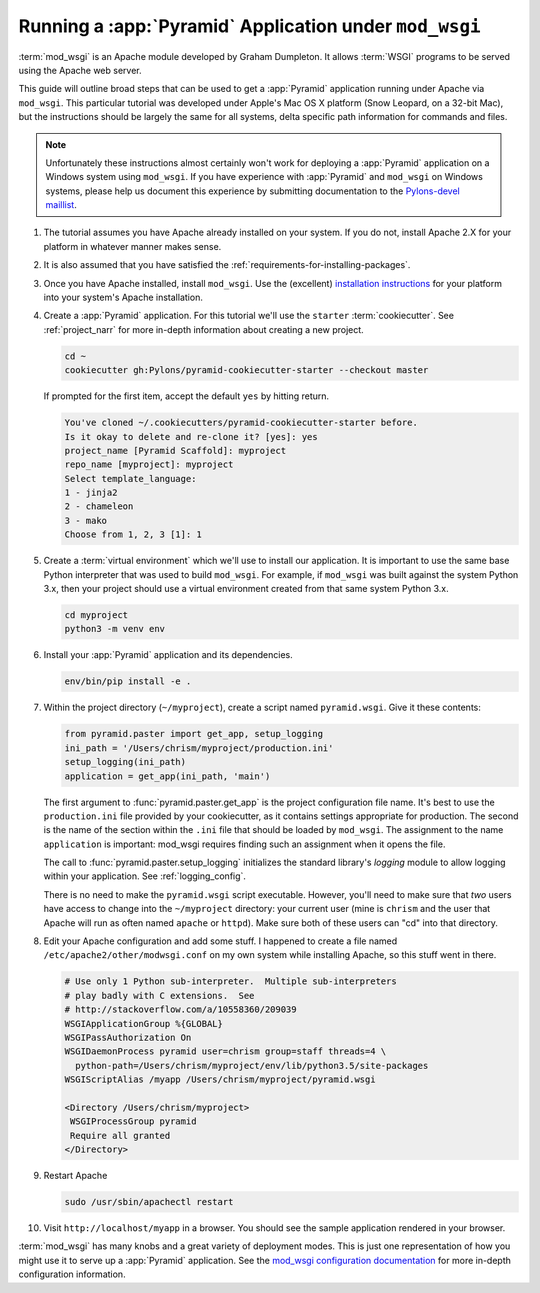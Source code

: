 .. _modwsgi_tutorial:

Running a :app:`Pyramid` Application under ``mod_wsgi``
=======================================================

:term:`mod_wsgi` is an Apache module developed by Graham Dumpleton.
It allows :term:`WSGI` programs to be served using the Apache web
server.

This guide will outline broad steps that can be used to get a :app:`Pyramid`
application running under Apache via ``mod_wsgi``.  This particular tutorial
was developed under Apple's Mac OS X platform (Snow Leopard, on a 32-bit
Mac), but the instructions should be largely the same for all systems, delta
specific path information for commands and files.

.. note:: Unfortunately these instructions almost certainly won't work for
   deploying a :app:`Pyramid` application on a Windows system using
   ``mod_wsgi``.  If you have experience with :app:`Pyramid` and ``mod_wsgi``
   on Windows systems, please help us document this experience by submitting
   documentation to the `Pylons-devel maillist
   <https://groups.google.com/forum/#!forum/pylons-devel>`_.

#.  The tutorial assumes you have Apache already installed on your
    system.  If you do not, install Apache 2.X for your platform in
    whatever manner makes sense.

#.  It is also assumed that you have satisfied the
    :ref:`requirements-for-installing-packages`.

#.  Once you have Apache installed, install ``mod_wsgi``.  Use the
    (excellent) `installation instructions
    <https://code.google.com/archive/p/modwsgi/wikis/InstallationInstructions.wiki>`_
    for your platform into your system's Apache installation.

#.  Create a :app:`Pyramid` application. For this tutorial we'll use the
    ``starter`` :term:`cookiecutter`. See :ref:`project_narr` for more
    in-depth information about creating a new project.

    .. code-block:: bash

        cd ~
        cookiecutter gh:Pylons/pyramid-cookiecutter-starter --checkout master

    If prompted for the first item, accept the default ``yes`` by hitting return.

    .. code-block:: text

        You've cloned ~/.cookiecutters/pyramid-cookiecutter-starter before.
        Is it okay to delete and re-clone it? [yes]: yes
        project_name [Pyramid Scaffold]: myproject
        repo_name [myproject]: myproject
        Select template_language:
        1 - jinja2
        2 - chameleon
        3 - mako
        Choose from 1, 2, 3 [1]: 1

#.  Create a :term:`virtual environment` which we'll use to install our
    application. It is important to use the same base Python interpreter
    that was used to build ``mod_wsgi``. For example, if ``mod_wsgi`` was
    built against the system Python 3.x, then your project should use a
    virtual environment created from that same system Python 3.x.

    .. code-block:: bash

        cd myproject
        python3 -m venv env

#.  Install your :app:`Pyramid` application and its dependencies.

    .. code-block:: bash

        env/bin/pip install -e .

#.  Within the project directory (``~/myproject``), create a script
    named ``pyramid.wsgi``.  Give it these contents:

    .. code-block:: python

        from pyramid.paster import get_app, setup_logging
        ini_path = '/Users/chrism/myproject/production.ini'
        setup_logging(ini_path)
        application = get_app(ini_path, 'main')

    The first argument to :func:`pyramid.paster.get_app` is the project
    configuration file name.  It's best to use the ``production.ini`` file
    provided by your cookiecutter, as it contains settings appropriate for
    production.  The second is the name of the section within the ``.ini``
    file that should be loaded by ``mod_wsgi``.  The assignment to the name
    ``application`` is important: mod_wsgi requires finding such an
    assignment when it opens the file.

    The call to :func:`pyramid.paster.setup_logging` initializes the standard
    library's `logging` module to allow logging within your application.
    See :ref:`logging_config`.

    There is no need to make the ``pyramid.wsgi`` script executable.
    However, you'll need to make sure that *two* users have access to change
    into the ``~/myproject`` directory: your current user (mine is
    ``chrism`` and the user that Apache will run as often named ``apache`` or
    ``httpd``).  Make sure both of these users can "cd" into that directory.

#.  Edit your Apache configuration and add some stuff.  I happened to
    create a file named ``/etc/apache2/other/modwsgi.conf`` on my own
    system while installing Apache, so this stuff went in there.

    .. code-block:: apache

        # Use only 1 Python sub-interpreter.  Multiple sub-interpreters
        # play badly with C extensions.  See
        # http://stackoverflow.com/a/10558360/209039
        WSGIApplicationGroup %{GLOBAL}
        WSGIPassAuthorization On
        WSGIDaemonProcess pyramid user=chrism group=staff threads=4 \
          python-path=/Users/chrism/myproject/env/lib/python3.5/site-packages
        WSGIScriptAlias /myapp /Users/chrism/myproject/pyramid.wsgi

        <Directory /Users/chrism/myproject>
         WSGIProcessGroup pyramid
         Require all granted
        </Directory>
 
#.  Restart Apache

    .. code-block:: bash

        sudo /usr/sbin/apachectl restart

#.  Visit ``http://localhost/myapp`` in a browser.  You should see the
    sample application rendered in your browser.

:term:`mod_wsgi` has many knobs and a great variety of deployment modes. This
is just one representation of how you might use it to serve up a :app:`Pyramid`
application.  See the `mod_wsgi configuration documentation
<https://modwsgi.readthedocs.io/en/develop/configuration.html>`_
for more in-depth configuration information.
